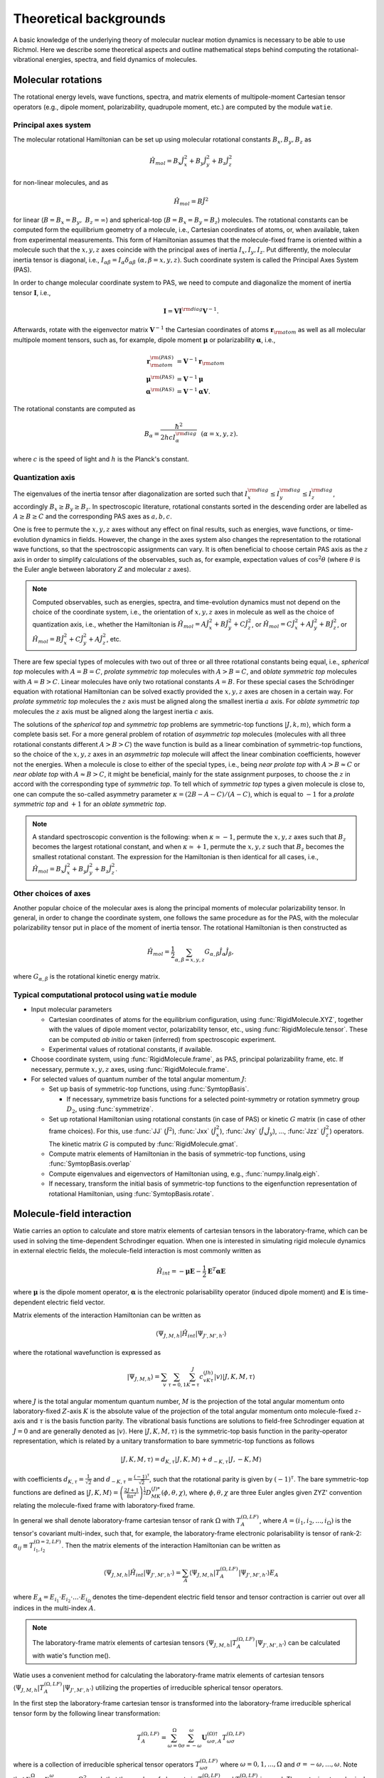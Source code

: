 Theoretical backgrounds
***********************
A basic knowledge of the underlying theory of molecular nuclear motion dynamics is necessary
to be able to use Richmol.
Here we describe some theoretical aspects and outline mathematical steps behind computing
the rotational-vibrational energies, spectra, and field dynamics of molecules.

Molecular rotations
===================
The rotational energy levels, wave functions, spectra, and matrix elements of multipole-moment
Cartesian tensor operators (e.g., dipole moment, polarizability, quadrupole moment, etc.)
are computed by the module ``watie``.

Principal axes system
---------------------
The molecular rotational Hamiltonian can be set up using molecular rotational constants
:math:`B_x, B_y, B_z` as

.. math::

        \hat{H}_{mol} = B_x\hat{J}_x^2 + B_y\hat{J}_y^2 + B_z\hat{J}_z^2

for non-linear molecules, and as

.. math::

        \hat{H}_{mol} = B\hat{J}^2

for linear (:math:`B=B_x=B_y,~B_z=\infty`) and spherical-top (:math:`B=B_x=B_y=B_z`) molecules.
The rotational constants can be computed form the equilibrium geometry of a molecule, i.e.,
Cartesian coordinates of atoms, or, when available, taken from experimental measurements.
This form of Hamiltonian assumes that the molecule-fixed frame is oriented within a molecule such that
the :math:`x,y,z` axes coincide with the principal axes of inertia :math:`I_x, I_y, I_z`.
Put differently, the molecular inertia tensor is diagonal, i.e.,
:math:`I_{\alpha\beta}=I_\alpha\delta_{\alpha\beta}~(\alpha,\beta=x,y,z)`.
Such coordinate system is called the Principal Axes System (PAS).

In order to change molecular coordinate system to PAS, we need to compute and diagonalize
the moment of inertia tensor :math:`\mathbf I`, i.e.,

.. math::

        \mathbf{I} = \mathbf{V} \mathbf{I}^{\rm diag} \mathbf{V}^{-1}.

Afterwards, rotate with the eigenvector matrix :math:`\mathbf{V}^{-1}`
the Cartesian coordinates of atoms
:math:`\mathbf{r}_{\rm atom}` as well as all molecular multipole moment tensors, such  as, for example,
dipole moment :math:`\boldsymbol{\mu}` or polarizability :math:`\boldsymbol{\alpha}`, i.e.,

.. math::

        \mathbf{r}_{\rm atom}^{\rm(PAS)} &= \mathbf{V}^{-1}\mathbf{r}_{\rm atom} \\
        \boldsymbol{\mu}^{\rm(PAS)} &= \mathbf{V}^{-1}\boldsymbol{\mu} \\
        \boldsymbol{\alpha}^{\rm(PAS)} &= \mathbf{V}^{-1}\boldsymbol{\alpha}\mathbf{V}.

The rotational constants are computed as

 .. math::

        B_\alpha = \frac{\hbar^2}{2hc I_\alpha^{\rm diag}}~~(\alpha=x,y,z).

where :math:`c` is the speed of light and :math:`h` is the Planck's constant.

Quantization axis
-----------------
The eigenvalues of the inertia tensor after diagonalization are sorted such that
:math:`I_x^{\rm diag}\leq I_y^{\rm diag} \leq I_z^{\rm diag}`, accordingly
:math:`B_x\geq B_y\geq B_z`.
In spectroscopic literature, rotational constants sorted in the descending order are labelled
as :math:`A\geq B\geq C` and the corresponding PAS axes as :math:`a,b,c`.

One is free to permute the :math:`x,y,z` axes without any effect on final results,
such as energies, wave functions, or time-evolution dynamics in fields.
However, the change in the axes system also changes the representation to the rotational wave
functions, so that the spectroscopic assignments can vary.
It is often beneficial to choose certain PAS axis as the :math:`z` axis in order to simplify
calculations of the observables, such as, for example, expectation values of :math:`\cos^2\theta`
(where :math:`\theta` is the Euler angle between laboratory :math:`Z` and molecular :math:`z`
axes).

.. note::

        Computed observables, such as energies, spectra, and time-evolution dynamics must not depend
        on the choice of the coordinate system, i.e., the orientation of :math:`x,y,z` axes in molecule
        as well as the choice of quantization axis, i.e., whether the Hamiltonian is
        :math:`\hat{H}_{mol} = A\hat{J}_x^2 + B\hat{J}_y^2 + C\hat{J}_z^2`, or
        :math:`\hat{H}_{mol} = C\hat{J}_x^2 + A\hat{J}_y^2 + B\hat{J}_z^2`, or
        :math:`\hat{H}_{mol} = B\hat{J}_x^2 + C\hat{J}_y^2 + A\hat{J}_z^2`, etc.

There are few special types of molecules with two out of three or all three rotational constants
being equal, i.e., `spherical top` molecules with :math:`A=B=C`, `prolate symmetric top` molecules
with :math:`A>B=C`, and `oblate symmetric top` molecules with :math:`A=B>C`.
Linear molecules have only two rotational constants :math:`A=B`.
For these special cases the Schrödinger equation with rotational Hamiltonian can be solved
exactly provided the :math:`x,y,z` axes are chosen in a certain way.
For `prolate symmetric top` molecules the :math:`z` axis must be aligned along the smallest
inertia :math:`a` axis.
For `oblate symmetric top` molecules the :math:`z` axis must be aligned along the largest inertia
:math:`c` axis.

The solutions of the `spherical top` and `symmetric top` problems are symmetric-top functions
:math:`|J,k,m\rangle`, which form a complete basis set. For a more general problem of rotation of `asymmetric top` molecules
(molecules with all three rotational constants different :math:`A>B>C`) the wave function
is build as a linear combination of symmetric-top functions, so the choice of the :math:`x,y,z`
axes in an `asymmetric top` molecule will affect the linear combination coefficients,
however not the energies. When a molecule is close to either of the special types, i.e.,
being `near prolate top` with :math:`A>B\approx C` or `near oblate top` with :math:`A\approx B>C`,
it might be beneficial, mainly for the state assignment purposes, to choose the :math:`z` in accord
with the corresponding type of `symmetric top`.
To tell which of `symmetric top` types a given molecule is close to, one can compute the so-called
asymmetry parameter :math:`\kappa=(2B-A-C)/(A-C)`, which is equal to :math:`-1` for a `prolate
symmetric top` and :math:`+1` for an `oblate symmetric top`.

.. note::

        A standard spectroscopic convention is the following: when :math:`\kappa\simeq -1`,
        permute the :math:`x,y,z` axes such that :math:`B_z` becomes the largest
        rotational constant, and when :math:`\kappa\simeq +1`, permute
        the :math:`x,y,z` such that :math:`B_z` becomes the smallest rotational
        constant.
        The expression for the Hamiltonian is then identical for all cases, i.e.,
        :math:`\hat{H}_{mol} = B_x\hat{J}_x^2 + B_y\hat{J}_y^2 + B_z\hat{J}_z^2`.

Other choices of axes
---------------------
Another popular choice of the molecular axes is along the principal moments of molecular
polarizability tensor. In general, in order to change the coordinate system,
one follows the same procedure as for the PAS, with the molecular
polarizability tensor put in place of the moment of inertia tensor.
The rotational Hamiltonian is then constructed as

 .. math::

        \hat{H}_{mol} = \frac{1}{2}\sum_{\alpha,\beta=x,y,z}G_{\alpha,\beta}\hat{J}_\alpha\hat{J}_\beta,

where :math:`G_{\alpha,\beta}` is the rotational kinetic energy matrix.

Typical computational protocol using ``watie`` module
-----------------------------------------------------

* Input molecular parameters

  * Cartesian coordinates of atoms for the equilibrium configuration, using :func:`RigidMolecule.XYZ`,
    together with the values of dipole moment vector, polarizability tensor, etc., using
    :func:`RigidMolecule.tensor`.
    These can be computed `ab initio` or taken (inferred) from spectroscopic experiment.

  * Experimental values of rotational constants, if available.

* Choose coordinate system, using :func:`RigidMolecule.frame`, as PAS, principal polarizability
  frame, etc. If necessary, permute :math:`x,y,z` axes, using :func:`RigidMolecule.frame`.

* For selected values of quantum number of the total angular momentum :math:`J`:

  * Set up basis of symmetric-top functions, using :func:`SymtopBasis`.

    * If necessary, symmetrize basis functions for a selected point-symmetry or rotation symmetry group
      :math:`D_2`, using :func:`symmetrize`.

  * Set up rotational Hamiltonian using rotational constants (in case of PAS) or kinetic :math:`G` matrix (in
    case of other frame choices). For this, use :func:`JJ` (:math:`\hat{J}^2`), :func:`Jxx`
    (:math:`\hat{J}_x^2`), :func:`Jxy` (:math:`\hat{J}_{x}\hat{J}_{y}`), ..., :func:`Jzz` (:math:`\hat{J}_z^2`)
    operators. The kinetic matrix :math:`G` is computed by :func:`RigidMolecule.gmat`.

  * Compute matrix elements of Hamiltonian in the basis of symmetric-top functions, using
    :func:`SymtopBasis.overlap`

  * Compute eigenvalues and eigenvectors of Hamiltonian using, e.g., :func:`numpy.linalg.eigh`.

  * If necessary, transform the initial basis of symmetric-top functions to the eigenfunction representation
    of rotational Hamiltonian, using :func:`SymtopBasis.rotate`.


Molecule-field interaction
==========================
Watie carries an option to calculate and store matrix elements of cartesian tensors in the laboratory-frame, which can be used in solving the time-dependent Schrodinger equation.
When one is interested in simulating rigid molecule dynamics in external electric fields, the molecule-field interaction is most commonly written as

 .. math::

        \hat{H}_{int} = -\boldsymbol{\mu}\mathbf{E}-\frac{1}{2}\mathbf{E}^T\boldsymbol{\alpha}\mathbf{E}

where :math:`\boldsymbol{\mu}` is the dipole moment operator, :math:`\boldsymbol{\alpha}` is the electronic polarisability operator (induced dipole moment) and :math:`\mathbf{E}` is time-dependent electric field vector.

Matrix elements of the interaction Hamiltonian can be written as

.. math::

    \langle \Psi_{J,M,h}| \hat{H}_{int}|\Psi_{J',M',h'}\rangle

where the rotational wavefunction is expressed as

.. math::

    |\Psi_{J,M,h} \rangle = \sum_{v}\sum_{\tau = 0,1} \sum_{K= \tau }^J c^{(Jh)}_{vK\tau} |v\rangle |J,K,M,\tau \rangle

where :math:`J` is the total angular momentum quantum number, :math:`M` is the projection of the total angular momentum onto laboratory-fixed :math:`Z`-axis
:math:`K` is the absolute value of the projection of the total angular momentum onto molecule-fixed :math:`z`-axis and :math:`\tau` is the basis function parity. The vibrational basis functions
are solutions to field-free Schrodinger equation at :math:`J=0` and are generally denoted as :math:`|v\rangle`.
Here :math:`|J,K,M,\tau\rangle` is the symmetric-top basis function in the parity-operator representation, which is related by a unitary transformation to bare symmetric-top functions as follows


.. math::

    |J,K,M,\tau\rangle=d_{K, \tau}|J,K,M\rangle + d_{-K, \tau}|J,-K,M\rangle

with coefficients :math:`d_{K, \tau} = \frac{1}{\sqrt{2}}` and :math:`d_{-K, \tau} = \frac{(-1)^{\tau}}{\sqrt{2}}`, such that the rotational parity is given by :math:`(-1)^{\tau}`. The bare symmetric-top functions
are defined as :math:`|J,K,M\rangle = \left(\frac{2J+1}{8\pi^2}\right)^{\frac{1}{2}}D^{(J)*}_{MK}(\phi,\theta,\chi)`, where :math:`\phi,\theta,\chi` are three Euler angles given ZYZ' convention relating the molecule-fixed frame
with laboratory-fixed frame.


In general we shall denote laboratory-frame cartesian tensor of rank :math:`\Omega` with :math:`T^{(\Omega,LF)}_A`, where :math:`A=(i_1,i_2,...,i_{\Omega})` is the tensor's covariant multi-index,
such that, for example, the laboratory-frame electronic polarisability is tensor of rank-2: :math:`\alpha_{ij} \equiv T^{(\Omega=2,LF)}_{i_1,i_2}`. Then the matrix elements of the interaction Hamiltonian can be written as

.. math::

    \langle \Psi_{J,M,h}| \hat{H}_{int}|\Psi_{J',M',h'}\rangle =  \sum_A \langle \Psi_{J,M,h}| T^{(\Omega,LF)}_A|\Psi_{J',M',h'}\rangle E_A

where :math:`E_A = E_{i_1}\cdot E_{i_2}\cdot ... \cdot E_{i_{\Omega}}` denotes the time-dependent electric field tensor and tensor contraction is carrier out over all indices in the multi-index :math:`A`.

.. note::

  The laboratory-frame matrix elements of cartesian tensors :math:`\langle \Psi_{J,M,h}| T^{(\Omega,LF)}_A|\Psi_{J',M',h'}\rangle` can be calculated with watie's function me().


Watie uses a convenient method for calculating the laboratory-frame matrix elements of cartesian tensors :math:`\langle \Psi_{J,M,h}| T^{(\Omega,LF)}_A|\Psi_{J',M',h'}\rangle` utilizing the
properties of irreducible spherical tensor operators.

In the first step the laboratory-frame cartesian tensor is transformed into the laboratory-frame irreducible spherical tensor form by the following linear transformation:

.. math::

      T^{(\Omega,LF)}_A = \sum_{\omega=0}^{\Omega} \sum_{\sigma = -\omega}^{\omega} \mathbf{U}^{(\Omega)\dagger}_{\omega \sigma,A}   T^{(\Omega,LF)}_{\omega \sigma}

where is a collection of irreducible spherical tensor operators :math:`T^{(\Omega,LF)}_{\omega \sigma}` where :math:`\omega = 0,1,...,\Omega` and :math:`\sigma = -\omega,...,\omega`.
Note that :math:`\sum_{\omega=0}^{\Omega} \sum_{\sigma = -\omega}^{\omega} = \Omega^2`, such that the number of elements in :math:`T^{(\Omega,LF)}_{\omega \sigma}` and :math:`T^{(\Omega,LF)}_A` is equal.
The cartesian-to-spherical transformation matrix :math:`\mathbf{U}^{(\Omega)\dagger}_{\omega \sigma,A}` can be directly evaluated with the aid of spherical tensor composition formulas:


.. math::

      \mathbf{U}^{(\Omega)}_{\omega \sigma,A}= \sum_{\sigma_1 = -\omega_1} ^{\omega_1}\sum_{\sigma_2 = -\omega_2} ^{\omega_2}   \langle \omega_1 \sigma_1 \omega_2 \sigma_2 | \Omega \sigma \rangle \mathbf{U}^{(\Omega_1)}_{\omega_1\sigma_1,\tilde{A}_1} \mathbf{U}^{(\Omega_2)}_{\omega_2\sigma_2,\tilde{A}_2}

where :math:`\mathbf{U}^{(\Omega_i)}_{\omega_i\sigma_i,\tilde{A}_i}, i=1,2` are lower-rank spherical tensor representation matrices and :math:`\langle \omega_1 \sigma_1 \omega_2 \sigma_2 | \Omega \sigma \rangle` is the Clebsch-Gordan coefficient.
The combined ranks of composite representations  :math:`\Omega_1+\Omega_2` must equal the rank of the output representation :math:`\Omega`. Also the indices must satisfy the relation :math:`A= \tilde{A}_1 \bigcup \tilde{A}_2`.
It is therefore sufficient only to know the lowest rank (rank-1) cartesian-to-spherical transformation matrix, which is given as


.. math::

      \mathbf{U}^{(1)} = \begin{bmatrix}
                \frac{1}{\sqrt{2}} &-\frac{i}{\sqrt{2}}  & 0 \\
                0 & 0  & 1 \\
                -\frac{1}{\sqrt{2}} &-\frac{i}{\sqrt{2}}  & 0 \\
            \end{bmatrix}



Spherical tensor representation carries a number of advantages. First and foremost, the spherical-tensor objects have identical transformation properties to symmetric-top basis functions.
This leads to particularly elegant formulas for the matrix elements of spherical tensors in the symmetric-top basis. Secondly, the spherical tensor form allows one to directly
derive selection rules in the symmetric-top basis, as the tensors and the basis functions span identical representation.

The laboratory-fixed fram spherical tensors :math:`T^{(\Omega,LF)}_{\omega \sigma}` are rotated to the molecule-fixed frame with the following transformation:

.. math::

    T^{(\Omega,LF)}_{\omega \sigma} = \sum_{\sigma'=-\omega}^{\omega} D^{(\omega)*}_{\sigma \sigma'} T^{(\Omega,MF)}_{\omega \sigma'}

where :math:`D^{(\omega)*}_{\sigma \sigma'}` are elements of the Wigner-D matrix representation for the total angular momentum :math:`\omega`. In watie the Wigner-D matrices are parametrized with the
Euler angles :math:`\theta,\phi,\chi` in the ZYZ' convention. Finally, the molecule-fixed spherical tensor form :math:`T^{(\Omega,MF)}_{\omega \sigma'}` can be transformed back to the cartesian form
by means of the relation

.. math::

      T^{(\Omega,LF)}_{\omega \sigma}  = \sum_{A} \mathbf{U}^{(\Omega)}_{\omega \sigma,A} T^{(\Omega,LF)}_A

such that the laboratory-fixed and molecule-fixed cartesian tensor operators are related by the following linear transformation

.. math::

      T^{(\Omega,LF)}_A = \sum_{A'} W_{AA'}^{(\Omega)} T^{(\Omega,MF)}_{A'}

where :math:`W_{AA'}^{(\Omega)} =  \sum_{\omega=0}^{\Omega} \sum_{\sigma = -\omega}^{\omega}  \sum_{\sigma' = -\omega}^{\omega} \mathbf{U}^{(\Omega)\dagger}_{\omega \sigma,A} D^{(\omega)*}_{\sigma \sigma'} \mathbf{U}^{(\Omega)}_{\omega \sigma',A'}`.
The purpose of transforming the laboratory-fixed frame cartesian tensors to the molecule-fixed frame is two-fold: 1) the experimentally available data on electronic polarisabilities, dipole moments etc. is given in the molecular frame; 2) the rotational wavefunctions
is a function of Euler angles which link laboratory and molecular frames - so that the integration over the Euler angles must invovle a molecule-fixed operator.


The cartesian tensor matrix elements can be now calculated

.. math::

    \langle \Psi_{J,M,h}| T^{(\Omega,LF)}_A|\Psi_{J',M',h'}\rangle =  \sum_{A'} \langle \Psi_{J,M,h}| W_{AA'}^{(\Omega)} T^{(\Omega,MF)}_{A'}|\Psi_{J',M',h'}\rangle =  \sum_{\omega=0}^{\Omega} M^{(JMJ'M')}_{\omega A} K^{(JhJ'h')}_{\omega}

where the :math:`\textit{M-tensor}` is defined as

.. math::

    M^{(JMJ'M')}_{\omega A} = \sqrt{(2J+1)(2J'+1)}(-1)^M \sum_{\sigma=-\omega}^{\omega} \mathbf{U}^{(\Omega)\dagger}_{\omega \sigma,A} \begin{pmatrix}
              J' & \omega  & J \\
              M' & \sigma  & -M
          \end{pmatrix}

where :math:`\begin{pmatrix} J' & \omega  & J \\ M' & \sigma  & -M \end{pmatrix}` is the 3-j symbol. The :math:`\textit{K-tensor}` is defined as

.. math::

 K^{(JhJ'h')}_{\omega} =\sum_{v K \tau} \sum_{v' K' \tau'} c_{vK\tau}^{(Jh)*}c_{v'K'\tau'}^{(J'h')} \sum_{\sigma'=-\omega}^{\omega} F_{KK'\tau \tau' \omega \sigma'}^{(JJ')} \sum_{A'} \mathbf{U}^{(\Omega)}_{\omega \sigma',A'} \langle v | T^{(\Omega,MF)}_{A'} | v' \rangle_Q

where

.. math::

  F_{KK'\tau \tau' \omega \sigma'}^{(JJ')} = \sum_{s,s'=0}^1 d_{(-1)^sK, \tau}d_{(-1)^{s'}K', \tau'}(-1)^K \begin{pmatrix}
            J' & \omega  & J \\
            (-1)^{s'}K' & \sigma'  & (-1)^{s+1}K
        \end{pmatrix}


In elements :math:`\langle v | T^{(\Omega,MF)}_{A'} | v' \rangle_Q` the integration is carried over all :math:`D` internal coordinates of the system, denoted with :math:`Q = (Q_1,Q_2,...,Q_D)`.
The molecule-fixed cartesian elements of molecule-field interaction tensors :math:`T^{(\Omega,MF)}_{A'}` are functions of internal coordinates and are routinely evaluated by fitting a predefined functional form
to a set of point-calculations at various geometries of the system.

.. note::

  The elements of the :math:`\textit{K-tensor}` carry information about the molecule-fixed properties of the rotational-vibrational wavefunctions involved in the transition, whereas
  the :math:`\textit{M-tensor}` refers to laboratory-fixed properties. Both tensors are stored in richmol-format files <molecule_name>_<tensor_name>_j<J>_j<J'>.rchm.

Time-dependent Schrödinger equation
===================================
